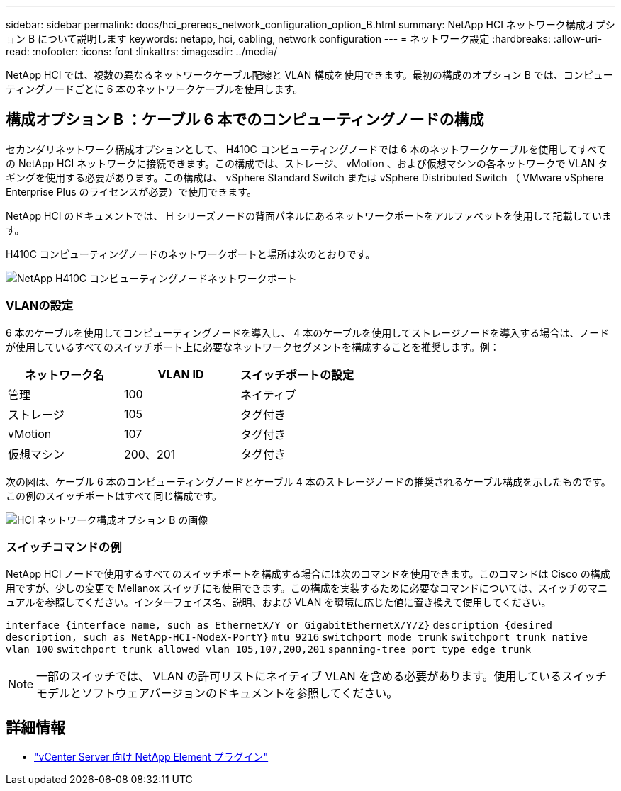 ---
sidebar: sidebar 
permalink: docs/hci_prereqs_network_configuration_option_B.html 
summary: NetApp HCI ネットワーク構成オプション B について説明します 
keywords: netapp, hci, cabling, network configuration 
---
= ネットワーク設定
:hardbreaks:
:allow-uri-read: 
:nofooter: 
:icons: font
:linkattrs: 
:imagesdir: ../media/


[role="lead"]
NetApp HCI では、複数の異なるネットワークケーブル配線と VLAN 構成を使用できます。最初の構成のオプション B では、コンピューティングノードごとに 6 本のネットワークケーブルを使用します。



== 構成オプション B ：ケーブル 6 本でのコンピューティングノードの構成

セカンダリネットワーク構成オプションとして、 H410C コンピューティングノードでは 6 本のネットワークケーブルを使用してすべての NetApp HCI ネットワークに接続できます。この構成では、ストレージ、 vMotion 、および仮想マシンの各ネットワークで VLAN タギングを使用する必要があります。この構成は、 vSphere Standard Switch または vSphere Distributed Switch （ VMware vSphere Enterprise Plus のライセンスが必要）で使用できます。

NetApp HCI のドキュメントでは、 H シリーズノードの背面パネルにあるネットワークポートをアルファベットを使用して記載しています。

H410C コンピューティングノードのネットワークポートと場所は次のとおりです。

[#H35700E_H410C]
image::HCI_ISI_compute_6cable.png[NetApp H410C コンピューティングノードネットワークポート]



=== VLANの設定

6 本のケーブルを使用してコンピューティングノードを導入し、 4 本のケーブルを使用してストレージノードを導入する場合は、ノードが使用しているすべてのスイッチポート上に必要なネットワークセグメントを構成することを推奨します。例：

|===
| ネットワーク名 | VLAN ID | スイッチポートの設定 


| 管理 | 100 | ネイティブ 


| ストレージ | 105 | タグ付き 


| vMotion | 107 | タグ付き 


| 仮想マシン | 200、201 | タグ付き 
|===
次の図は、ケーブル 6 本のコンピューティングノードとケーブル 4 本のストレージノードの推奨されるケーブル構成を示したものです。この例のスイッチポートはすべて同じ構成です。

image::hci_networking_config_scenario_2.png[HCI ネットワーク構成オプション B の画像]



=== スイッチコマンドの例

NetApp HCI ノードで使用するすべてのスイッチポートを構成する場合には次のコマンドを使用できます。このコマンドは Cisco の構成用ですが、少しの変更で Mellanox スイッチにも使用できます。この構成を実装するために必要なコマンドについては、スイッチのマニュアルを参照してください。インターフェイス名、説明、および VLAN を環境に応じた値に置き換えて使用してください。

`interface {interface name, such as EthernetX/Y or GigabitEthernetX/Y/Z}`
`description {desired description, such as NetApp-HCI-NodeX-PortY}`
`mtu 9216`
`switchport mode trunk`
`switchport trunk native vlan 100`
`switchport trunk allowed vlan 105,107,200,201`
`spanning-tree port type edge trunk`


NOTE: 一部のスイッチでは、 VLAN の許可リストにネイティブ VLAN を含める必要があります。使用しているスイッチモデルとソフトウェアバージョンのドキュメントを参照してください。

[discrete]
== 詳細情報

* https://docs.netapp.com/us-en/vcp/index.html["vCenter Server 向け NetApp Element プラグイン"^]


